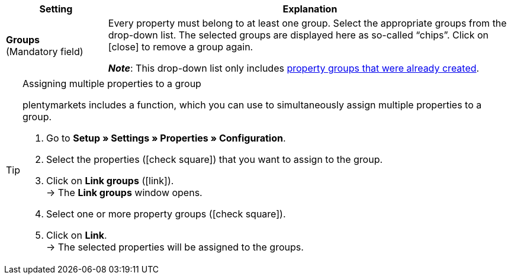 
[cols="1,4a"]
|===
|Setting |Explanation

| *Groups* +
([red]#Mandatory field#)
|Every property must belong to at least one group.
Select the appropriate groups from the drop-down list.
The selected groups are displayed here as so-called “chips”.
Click on icon:close[set=darkGrey] to remove a group again.

*_Note_*: This drop-down list only includes xref:item:properties.adoc#1200[property groups that were already created].
|===

[TIP]
.Assigning multiple properties to a group
====
plentymarkets includes a function, which you can use to simultaneously assign multiple properties to a group.

. Go to *Setup » Settings » Properties » Configuration*.
. Select the properties (icon:check-square[role="blue"]) that you want to assign to the group.
. Click on *Link groups* (icon:link[set=material]). +
→ The *Link groups* window opens.
. Select one or more property groups (icon:check-square[role="blue"]).
. Click on *Link*. +
→ The selected properties will be assigned to the groups.
====
